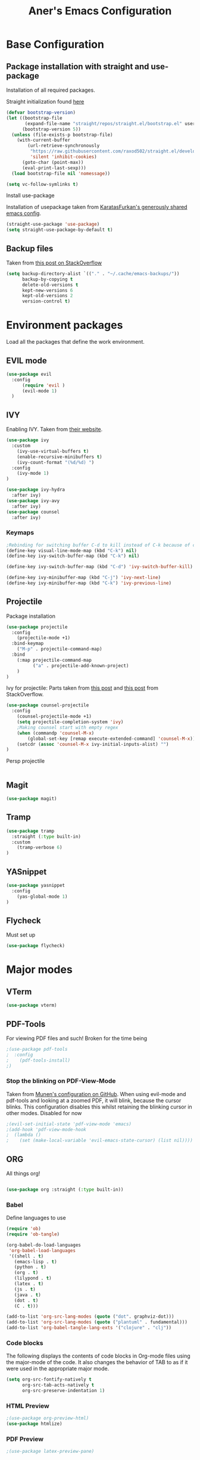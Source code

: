 #+Title: Aner's Emacs Configuration
#+property: header-args :results silent
#+options: toc:2
#+latex_class: article
* Base Configuration
 
** Package installation with straight and use-package

Installation of all required packages.

Straight initialization found [[https://www.github.com/raxod502/straight.el][here]]

#+begin_src emacs-lisp
(defvar bootstrap-version)
(let ((bootstrap-file
       (expand-file-name "straight/repos/straight.el/bootstrap.el" user-emacs-directory))
      (bootstrap-version 5))
  (unless (file-exists-p bootstrap-file)
    (with-current-buffer
        (url-retrieve-synchronously
         "https://raw.githubusercontent.com/raxod502/straight.el/develop/install.el"
         'silent 'inhibit-cookies)
      (goto-char (point-max))
      (eval-print-last-sexp)))
  (load bootstrap-file nil 'nomessage))

(setq vc-follow-symlinks t)
#+end_src

Install use-package

Installation of usepackage taken from [[https://github.com/KaratasFurkan/.emacs.d/][KaratasFurkan's generously shared emacs config]].

#+begin_src emacs-lisp
(straight-use-package 'use-package)
(setq straight-use-package-by-default t)
#+end_src

** Backup files

Taken from [[https://stackoverflow.com/questions/151945/how-do-i-control-how-emacs-makes-backup-files][this post on StackOverflow]]

#+begin_src emacs-lisp
(setq backup-directory-alist `(("." . "~/.cache/emacs-backups/"))
      backup-by-copying t
      delete-old-versions t
      kept-new-versions 6
      kept-old-versions 2
      version-control t)
#+end_src

* Environment packages
  
Load all the packages that define the work environment.
  
** EVIL mode

#+begin_src emacs-lisp
(use-package evil
  :config
      (require 'evil )
      (evil-mode 1)
  )
#+end_src

** IVY
   
Enabling IVY. Taken from [[https://github.com/abo-abo/swiper][their website]].

#+begin_src emacs-lisp
(use-package ivy
  :custom
    (ivy-use-virtual-buffers t)
    (enable-recursive-minibuffers t)
    (ivy-count-format "(%d/%d) ")
  :config
    (ivy-mode 1)
)

(use-package ivy-hydra
  :after ivy)
(use-package ivy-avy
  :after ivy)
(use-package counsel
  :after ivy)
#+end_src

*** Keymaps

#+begin_src emacs-lisp
;Rebinding for switching buffer C-d to kill instead of C-k because of conflict
(define-key visual-line-mode-map (kbd "C-k") nil)
(define-key ivy-switch-buffer-map (kbd "C-k") nil)

(define-key ivy-switch-buffer-map (kbd "C-d") 'ivy-switch-buffer-kill)

(define-key ivy-minibuffer-map (kbd "C-j") 'ivy-next-line)
(define-key ivy-minibuffer-map (kbd "C-k") 'ivy-previous-line)
#+end_src

** Projectile

Package installation
#+begin_src emacs-lisp
(use-package projectile
  :config
    (projectile-mode +1)
  :bind-keymap
    ("M-p" . projectile-command-map)
  :bind
    (:map projectile-command-map
          ("a" . projectile-add-known-project)
    )
)
#+end_src

Ivy for projectile:
Parts taken from [[https://emacs.stackexchange.com/questions/40787/display-corresponding-key-binding-of-command-during-m-x-completion][this post]] and [[https://emacs.stackexchange.com/questions/38841/counsel-m-x-always-shows][this post]] from StackOverflow.
#+begin_src emacs-lisp
(use-package counsel-projectile
  :config
    (counsel-projectile-mode +1)
    (setq projectile-completion-system 'ivy)
    ;Making counsel start with empty regex
    (when (commandp 'counsel-M-x)
        (global-set-key [remap execute-extended-command] 'counsel-M-x))
    (setcdr (assoc 'counsel-M-x ivy-initial-inputs-alist) "")
)
#+end_src

Persp projectile

#+begin_src emacs-lisp
#+end_src

** Magit

#+begin_src emacs-lisp
(use-package magit)
#+end_src

** Tramp

#+begin_src emacs-lisp
(use-package tramp
  :straight (:type built-in)
  :custom
    (tramp-verbose 6)
)
#+end_src

** YASnippet

#+begin_src emacs-lisp
(use-package yasnippet
  :config
    (yas-global-mode 1)
)
#+end_src

** Flycheck
   
Must set up

#+begin_src emacs-lisp
(use-package flycheck)
#+end_src

* Major modes

** VTerm

#+begin_src emacs-lisp
(use-package vterm)
#+end_src

** PDF-Tools

For viewing PDF files and such!
Broken for the time being
#+begin_src emacs-lisp
;(use-package pdf-tools
;  :config
;    (pdf-tools-install)
;)
#+end_src

*** Stop the blinking on PDF-View-Mode

Taken from [[https://github.com/munen/emacs.d/blob/master/configuration.org][Munen's configuration on GitHub]].
When using evil-mode and pdf-tools and looking at a zoomed PDF, it will blink, because the cursor blinks.
This configuration disables this whilst retaining the blinking cursor in other modes.
Disabled for now
#+begin_src emacs-lisp
;(evil-set-initial-state 'pdf-view-mode 'emacs)
;(add-hook 'pdf-view-mode-hook
;  (lambda ()
;    (set (make-local-variable 'evil-emacs-state-cursor) (list nil))))
#+end_src

** ORG
   
All things org!

#+begin_src emacs-lisp

(use-package org :straight (:type built-in))

#+end_src
   
*** Babel

Define languages to use 

#+begin_src emacs-lisp
(require 'ob)
(require 'ob-tangle)

(org-babel-do-load-languages
 'org-babel-load-languages
 '((shell . t)
   (emacs-lisp . t)
   (python . t)
   (org . t)
   (lilypond . t)
   (latex . t)
   (js . t)
   (java . t)
   (dot . t)
   (C . t)))

(add-to-list 'org-src-lang-modes (quote ("dot". graphviz-dot)))
(add-to-list 'org-src-lang-modes (quote ("plantuml" . fundamental)))
(add-to-list 'org-babel-tangle-lang-exts '("clojure" . "clj"))
#+end_src

*** Code blocks

The following displays the contents of code blocks in Org-mode files using
the major-mode of the code. It also changes the behavior of TAB to as if it
were used in the appropriate major mode.

#+begin_src emacs-lisp
(setq org-src-fontify-natively t
      org-src-tab-acts-natively t
      org-src-preserve-indentation 1)
#+end_src

*** HTML Preview

#+begin_src emacs-lisp
;(use-package org-preview-html)
(use-package htmlize)
#+end_src

*** PDF Preview

#+begin_src emacs-lisp
;(use-package latex-preview-pane)
#+end_src

*** PDF exporting
    
#+begin_src emacs-lisp
(setq org-latex-listings 'minted)
(setq org-latex-pdf-process
      '("xelatex -shell-escape -interaction nonstopmode -output-directory %o %f"))

(require 'ox-latex)
(unless (boundp 'org-latex-classes)
  (setq org-latex-classes nil))

(setq org-latex-classes
             '(("article"
"\\documentclass{article}
[DEFAULT-PACKAGES]
\\usepackage{polyglossia}
\\usepackage[cache=false]{minted}
\\usepackage{xcolor}
\\usepackage{indentfirst}
\\usepackage{amsfonts}
\\usepackage{amsmath}
\\definecolor{codebg}{rgb}{0.95,0.95,0.95}
\\setdefaultlanguage{english}
\\setlength{\\parindent}{0in}

\\setminted{
    bgcolor=codebg,
    breaklines=true,
    mathescape,
    fontsize=\\scriptsize,
    linenos=false,
}
\\newfontfamily\\hebrewfont{LiberationSans}[Script=Hebrew]
\\setotherlanguage{hebrew}
"
        ("\\section{%s}" . "\\section*{%s}")
        ("\\subsection{%s}" . "\\subsection*{%s}")
        ("\\subsubsection{%s}" . "\\subsubsection*{%s}")
        ("\\paragraph{%s}" . "\\paragraph*{%s}")
        ("\\subparagraph{%s}" . "\\subparagraph*{%s}"))))

(setq org-export-with-toc nil)
(setq org-export-with-section-numbers nil)
#+end_src

*** Fixing previews for things with polygloss
#+begin_src emacs-lisp
;(setq-default org-preview-latex-process-alist (car(get 'standard-value 'org-preview-latex-process-alist)))

;Filtering out Hebrew from latex fragments
(defun my-latex-filter-nolang (text backend info)
  "No language in latex fragment exports"
  (when (org-export-derived-backend-p backend 'latex)
    (replace-regexp-in-string "aner" "cheese" text)))
#+end_src

#+begin_src emacs-lisp
;(add-to-list 'org-export-filter-latex-fragment-functions 'my-latex-filter-nolang)
#+end_src

This should render Hebrew text.

#+begin_export latex
\begin{hebrew}
#+end_export
זה אמור לעבוד
#+begin_export latex
\end{hebrew}
#+end_export

*** Org block highlighting

#+begin_src emacs-lisp
;Set for solarized theme
;(set-face-background 'org-block-begin-line "#FFF3D6")
;(set-face-background 'org-block-end-line "#FFF3D6")
;(set-face-background 'org-block (face-attribute 'default :background))
(straight-use-package 'color)
#+end_src

*** Python version

#+begin_src emacs-lisp
(setq org-babel-python-command "python3")
#+end_src

*** Async blocks

#+begin_src emacs-lisp
(use-package ob-async
  :config
    ;Setting command of async blocks to Python3
    (add-hook 'ob-async-pre-execute-src-block-hook
            '(lambda ()
            (setq org-babel-python-command "python3")
    ))
)
#+end_src

*** Inline images

#+begin_src emacs-lisp
(setq org-startup-with-inline-images t)

(defun shk-fix-inline-images ()
  (when org-inline-image-overlays
    (org-redisplay-inline-images)))

(with-eval-after-load 'org
  (add-hook 'org-babel-after-execute-hook 'shk-fix-inline-images))
#+end_src

*** Snippets
    
Want to create snippets for latex insertion.
There is one template for inline and one template for standalone latex snippets.
Each template is defind by two templates. One for other langauges and one for standard
input. This is done to toggle back to the original language once done with the
function toggle-input-method.

#+begin_src emacs-lisp

(defun dumb-toggle-input-method () 
    (if current-input-method (toggle-input-method))
)
;Inline
(yas-define-snippets 'org-mode (list (list 
                                      nil
                                      "\$$1\$$0"
                                      "ORG_LATEX_INLINE_SNIPPET_ENG"
                                      '(not (eval current-input-method))
                                      nil
                                      nil
                                      nil
                                      "C-l"
                                      nil
                                      nil
                                      )))

(yas-define-snippets 'org-mode (list (list 
                                      nil
                                      "\$$1\$$0"
                                      "ORG_LATEX_INLINE_SNIPPET_OTHER_LANG"
                                      '(eval current-input-method)
                                      nil
                                      '((unused (dumb-toggle-input-method))
                                        (yas-after-exit-snippet-hook 'toggle-input-method))
                                      nil
                                      "C-l"
                                      nil
                                      nil
                                      )))

;Not inline
(yas-define-snippets 'org-mode (list (list 
                                      nil
                                      "\n\n\$\$$1\$\$\n\n$0"
                                      "ORG_LATEX_OUTLINE_SNIPPET_ENG"
                                      '(not (eval current-input-method))
                                      nil
                                      nil
                                      nil
                                      "C-S-l"
                                      nil
                                      nil
                                      )))
(yas-define-snippets 'org-mode (list (list 
                                      nil
                                      "\n\n\$\$$1\$\$\n\n$0"
                                      "ORG_LATEX_OUTLINE_SNIPPET_OTHER_LANG"
                                      '(eval current-input-method)
                                      nil
                                      '((unused (dumb-toggle-input-method))
                                        (yas-after-exit-snippet-hook 'toggle-input-method))
                                      nil
                                      "C-S-l"
                                      nil
                                      nil
)))
#+end_src

*** REVAL

#+begin_src emacs-lisp

(use-package ox-reveal
  :custom
    (org-reveal-root "https://revealjs.com/")
) 

#+end_src

*** Useful to remember

To preview latex fragment as image embedded in text
#+begin_example
org-toggle-latex-fragment
#+end_example

*** Binding

#+begin_src emacs-lisp
(define-key org-mode-map (kbd "C-a") nil)
(define-key org-mode-map (kbd "C-a l") 'org-toggle-latex-fragment)
#+end_src

** Markdown

#+begin_src emacs-lisp
(use-package markdown-mode)
#+end_src

** CMake

#+begin_src emacs-lisp
(use-package cmake-mode)
#+end_src

** YAML

#+begin_src emacs-lisp

(use-package yaml-mode)

#+end_src
  
* UI

** EXWM

We execute the following code only if started with EXWM argument
#+begin_src emacs-lisp
(defun anerenv-load-exwm(switch)
(progn
#+end_src

#+begin_src emacs-lisp
(straight-use-package 'exwm)
#+end_src

Turn on `display-time-mode' if you don't use an external bar.
#+begin_src emacs-lisp
(setq display-time-default-load-average nil)
(display-time-mode t)
#+end_src

You are strongly encouraged to enable something like `ido-mode' to alter
the default behavior of 'C-x b', or you will take great pains to switch
to or back from a floating frame (remember 'C-x 5 o' if you refuse this
proposal however).
You may also want to call `exwm-config-ido' later (see below).
#+begin_src emacs-lisp
(ido-mode 1)
#+end_src

Emacs server is not required to run EXWM but it has some interesting uses
(see next section).
#+begin_src emacs-lisp
(server-start)
#+end_src

Load EXWM.
#+begin_src emacs-lisp
(require 'exwm)
#+end_src

Fix problems with Ido (if you use it).
#+begin_src emacs-lisp
(require 'exwm-config)
(exwm-config-ido)
#+end_src

;; Set the initial number of workspaces (they can also be created later).
#+begin_src emacs-lisp
(setq exwm-workspace-number 4)
#+end_src

All buffers created in EXWM mode are named "*EXWM*". You may want to
change it in `exwm-update-class-hook' and `exwm-update-title-hook', which
are run when a new X window class name or title is available.  Here's
some advice on this topic:
+ Always use `exwm-workspace-rename-buffer` to avoid naming conflict.
+ For applications with multiple windows (e.g. GIMP), the class names of
  all windows are probably the same.  Using window titles for them makes
  more sense.
In the following example, we use class names for all windows except for
Java applications and GIMP.
#+begin_src emacs-lisp
(add-hook 'exwm-update-class-hook
          (lambda ()
            (unless (or (string-prefix-p "sun-awt-X11-" exwm-instance-name)
                        (string= "gimp" exwm-instance-name))
              (exwm-workspace-rename-buffer exwm-class-name))))
(add-hook 'exwm-update-title-hook
          (lambda ()
            (when (or (not exwm-instance-name)
                      (string-prefix-p "sun-awt-X11-" exwm-instance-name)
                      (string= "gimp" exwm-instance-name))
              (exwm-workspace-rename-buffer exwm-title))))
#+end_src

Global keybindings can be defined with `exwm-input-global-keys'.
Here are a few examples:
#+begin_src emacs-lisp
(setq exwm-input-global-keys
      `(
        ;; Bind "s-r" to exit char-mode and fullscreen mode.
        ([?\s-r] . exwm-reset)
        ;; Bind "s-w" to switch workspace interactively.
        ([?\s-w] . exwm-workspace-switch)
        ;; Bind "s-0" to "s-9" to switch to a workspace by its index.
        ,@(mapcar (lambda (i)
                    `(,(kbd (format "s-%d" i)) .
                      (lambda ()
                        (interactive)
                        (exwm-workspace-switch-create ,i))))
                  (number-sequence 0 9))
        ;; Bind "s-&" to launch applications ('M-&' also works if the output
        ;; buffer does not bother you).
        ([?\s-&] . (lambda (command)
		     (interactive (list (read-shell-command "$ ")))
		     (start-process-shell-command command nil command)))
        ;; Bind "s-<f2>" to "slock", a simple X display locker.
        ([s-f2] . (lambda ()
		    (interactive)
		    (start-process "" nil "/usr/bin/slock")))
        ([\s-<tab>] . persp-next)
        ))
#+end_src

To add a key binding only available in line-mode, simply define it in
`exwm-mode-map'.  The following example shortens 'C-c q' to 'C-q'.
#+begin_src emacs-lisp
(define-key exwm-mode-map [?\C-q] #'exwm-input-send-next-key)
#+end_src

;; The following example demonstrates how to use simulation keys to mimic
;; the behavior of Emacs.  The value of `exwm-input-simulation-keys` is a
;; list of cons cells (SRC . DEST), where SRC is the key sequence you press
;; and DEST is what EXWM actually sends to application.  Note that both SRC
;; and DEST should be key sequences (vector or string).
#+begin_src emacs-lisp
(setq exwm-input-simulation-keys
      '(
        ;; movement
        ([?\C-b] . [left])
        ([?\M-b] . [C-left])
        ([?\C-f] . [right])
        ([?\M-f] . [C-right])
        ([?\C-p] . [up])
        ([?\C-n] . [down])
        ([?\C-a] . [home])
        ([?\C-e] . [end])
        ([?\M-v] . [prior])
        ([?\C-v] . [next])
        ([?\C-d] . [delete])
        ([?\C-k] . [S-end delete])
        ;; cut/paste.
        ([?\C-w] . [?\C-x])
        ([?\M-w] . [?\C-c])
        ([?\C-y] . [?\C-v])
        ;; search
        ([?\C-s] . [?\C-f])))
#+end_src

Enabling randr

Partially from [[https://github.com/ch11ng/exwm/issues/202][here]]. (All commented out now)

#+begin_src emacs-lisp
(require 'exwm-randr)
;(setq exwm-randr-workspace-output-plist '(0 "VGA1"))

;; (defun my-exwm-xrandr-hook ()
;; (interactive)
;; (let* ((connected-cmd "xrandr -q|awk '/ connected/ {print $1}'")
;;     (connected (process-lines "bash" "-lc" connected-cmd))
;;     (primary (nth 0 connected))
;;     (other (nth 1 connected))
;;     (previous (delete-dups (seq-remove
;;                 'integerp
;;                 exwm-randr-workspace-output-plist))))
;;     (progn 
;;     (cond (other
;;     (progn (my-exwm-xrandr-config primary other)
;;         (my-exwm-xrandr-two-outputs primary other)))
;;     (t (progn (my-exwm-xrandr-config primary primary)
;;             (mapcar 'my-exwm-xrandr-off
;;                 (delete primary previous)))))
;;     (exwm-randr--refresh)
;;     (exwm--log "Display: %s refreshed." connected))))

;; (setq exwm-randr-screen-change-hook
;;     (lambda () (my-exwm-xrandr-hook)))

(setq exwm-randr-workspace-output-plist '(1 "Virtual1" 2 "Virtual2"))
(add-hook 'exwm-randr-screen-change-hook
          (lambda ()
            (start-process-shell-command
            "xrandr" nil "xrandr --output Virtual1 --left-of Virtual2 --auto")))
#+end_src

Enabling exwm
#+begin_src emacs-lisp
(exwm-randr-enable)
(exwm-enable)

(require 'exwm-systemtray)
(exwm-systemtray-enable)
#+end_src

Sending simulated keys to X windows
#+begin_src emacs-lisp
(setq exwm-input-prefix-keys
  '(?\C-x ?\C-u ?\C-h ?\M-x ?\M-& ?\M-: ?\s-d ?\s-m ?\s-r ?\s-s ?\s-q ?\H-l ?\C-w))
(push ?\C-w exwm-input-prefix-keys) 
#+end_src

End the execute only if EXWM block.
Close parens, then add to command switch.
#+begin_src emacs-lisp
))

(add-to-list 'command-switch-alist '("--start-exwm" . anerenv-load-exwm))
#+end_src

** Clean UI
Disabling the toolbar, the splash-screen, the menu-bar and the scroll-bar
#+begin_src emacs-lisp

(customize-set-variable 'inhibit-startup-screen t) ; no splash screen on start
(menu-bar-mode -1)   ; no menu bar
(when (display-graphic-p)
    (tool-bar-mode -1)   ; no tool bar with icons
    (scroll-bar-mode -1) ; no scroll bars
    (set-fringe-mode 0)
)
#+end_src

** Text

*** Text font
Setting font size to 10. The value to place is font-size * 10

#+begin_src emacs-lisp
(set-face-attribute 'default nil
                    :font "LiberationMono"
                    :height 100
                    :weight 'normal
                    :width 'normal)

;Setting for Hebrew
;(set-fontset-font "fontset-default" 'hebrew (font-spec :family "LiberationMono"))
#+end_src

*** Line numbering
#+begin_src emacs-lisp
(setq display-line-numbers-type 'visual
      display-line-numbers-grow-only 1
      display-line-numbers-width-start 1)

;Getting rid of linum on terminal type buffers
(require 'display-line-numbers)
(defcustom display-line-numbers-exempt-modes '(vterm-mode eshell-mode shell-mode term-mode ansi-term-mode)
  "Major modes on which to disable the linum mode, exempts them from global requirement"
  :group 'display-line-numbers
  :type 'list
  :version "green")

(defun display-line-numbers--turn-on ()
  "turn on line numbers but excempting certain majore modes defined in `display-line-numbers-exempt-modes'"
  (if (and
       (not (member major-mode display-line-numbers-exempt-modes))
       (not (minibufferp)))
      (display-line-numbers-mode)))

(global-display-line-numbers-mode)
#+end_src

*** Line highlight
#+begin_src emacs-lisp
(global-hl-line-mode)
#+end_src

*** Line wrap
 #+begin_src emacs-lisp
(global-visual-line-mode t)
 #+end_src
 
*** Parenthesis
Highlight matching parenthesis
 #+begin_src emacs-lisp
(show-paren-mode 1)
 #+end_src

*** Tabs
#+begin_src emacs-lisp
(setq-default indent-tabs-mode nil)
(setq-default tab-width 4)
(setq c-basic-offset 4)
#+end_src

*** BIDI and lang

#+begin_src emacs-lisp
(setq-default default-input-method "hebrew"
              bidi-display-reordering t
              bidi-paragraph-direction 'nil)

(defun set-bidi-env ()
  (setq bidi-paragraph-direction 'nil))

(defun set-left-justify-env ()
  (setq-local bidi-paragraph-direction 'left-to-right))
#+end_src

#+begin_src emacs-lisp
(add-hook 'org-mode-hook 'set-bidi-env) ;Because org-mode thinks its special
(add-hook 'minibuffer-inactive-mode-hook 'set-left-justify-env) ;So the mini-mode-line doesn't change sides
#+end_src

** Theme

#+begin_src emacs-lisp
(straight-use-package 'solarized-theme)
(load-theme 'solarized-light t)

(setq solarized-use-variable-pitch nil
      solarized-scale-org-headlines nil
      solarized-height-minus-1 1.0
      solarized-height-plus-1 1.0
      solarized-height-plus-2 1.0
      solarized-height-plus-3 1.0
      solarized-height-plus-4 1.0)
#+end_src

** Modeline
   
#+begin_src emacs-lisp
(when (display-graphic-p)
    (use-package smart-mode-line
      :config
        (sml/setup)
    )

    (use-package mini-modeline
      :config
        (mini-modeline-mode t)
      :after smart-mode-line
    )
)
#+end_src

Coloring the indicator based on evil state
Taken from [[https://github.com/Malabarba/smart-mode-line/issues/195][Here]]
#+begin_src emacs-lisp
;; Color the evil tag - colors taken from spaceline
(setq evil-normal-state-tag   (propertize " <N> " 'face '((:background "DarkGoldenrod2")))
        evil-emacs-state-tag    (propertize " <E> " 'face '((:background "SkyBlue2")))
        evil-insert-state-tag   (propertize " <I> " 'face '((:background "chartreuse3")))
        evil-replace-state-tag  (propertize " <R> " 'face '((:background "chocolate")))
        evil-motion-state-tag   (propertize " <M> " 'face '((:background "plum3")))
        evil-visual-state-tag   (propertize " <V> " 'face '((:background "gray")))
        evil-operator-state-tag (propertize " <O> " 'face '((:background "sandy brown"))))
#+end_src

** Which-Key

#+begin_src emacs-lisp
(use-package which-key
  :config
    (which-key-mode)
)
#+end_src

** Perspective
   
#+begin_src emacs-lisp
(use-package perspective
   :config
    (persp-mode 1)
    (setq persp-show-modestring 'nil)
)

(use-package persp-projectile
  :bind(:map projectile-command-map
    ("p" . projectile-persp-switch-project)
  )
)
#+end_src

** Active Window Background

#+begin_src emacs-lisp
(defun highlight-selected-window ()
    ;Walk through all buffers, set all other buffers to
    ;default background
    (walk-windows (lambda (w)
    (with-current-buffer (window-buffer w)
        (unless (eq w (selected-window))
        (progn
            (buffer-face-set 'default)
            ;(face-remap-remove-relative fringeface)
                )
        )
    )
    ))
    ;Finally, set current buffer background
    (buffer-face-set '(:background "PaleTurquoise1"))
    (if (minibuffer-window-active-p (selected-window))
        (buffer-face-set '(:background "PaleTurquoise1"))
        (buffer-face-set '(:background "LightYellow"))
    )
)
;(add-hook 'buffer-list-update-hook 'highlight-selected-window)
;(add-hook 'post-command-hook 'highlight-selected-window)
#+end_src

** Easy Prompt

#+begin_src emacs-lisp
(defalias 'yes-or-no-p 'y-or-n-p)
#+end_src

** General Keymaps
   
Setting these functions for window resizing so we can bind them
   
#+begin_src emacs-lisp
(defun set-window-width (n)
    (adjust-window-trailing-edge (selected-window) ( - n (window-width)) t))
(defun set-85-columns()
    (interactive)
    (set-window-width 85))
#+end_src
   
Setting of keybindings based on [[https://stackoverflow.com/questions/49853494/the-best-way-to-set-a-key-to-do-nothing][this]]

#+begin_src emacs-lisp
(defvar anerenv-global-minor-mode-map
  (let ((map (make-sparse-keymap)))
    (define-key map (kbd "M-h") 'windmove-left)
    (define-key map (kbd "M-l") 'windmove-right) ;Instead of downcase-word
    (define-key map (kbd "M-k") 'windmove-up) ;Instead of kill-sentence
    (define-key map (kbd "M-j") 'windmove-down) ;Instead of indent-new-comment-line
    (define-key map (kbd "M-<left>") 'windmove-left) ;Instead of mark-paragraph
    (define-key map (kbd "M-<right>") 'windmove-right) ;Instead of downcase-word
    (define-key map (kbd "M-<up>") 'windmove-up) ;Instead of kill-sentence
    (define-key map (kbd "M-<down>") 'windmove-down) ;Instead of indent-new-comment-line
    (define-key map (kbd "M-d M-d") 'delete-window) ;Instead of indent-new-comment-line
    (define-key map (kbd "s-d s-d") 'delete-window)
    (define-key map (kbd "M-d D") 'kill-buffer-and-window) ;Instead of indent-new-comment-line
    (define-key map (kbd "M-i") 'counsel-imenu) ;Instead of tab-to-tab-stop
    (define-key map (kbd "M-\\") 'split-window-horizontally) ;Instead of delete-horizontal-space
    (define-key map (kbd "M-\-") 'split-window-vertically) ;Instead of negative-argument
    (define-key map (kbd "M-d R") 'set-85-columns) ;Instead of indent-new-comment-line
    (define-key map (kbd "M-b") 'counsel-switch-buffer) ;Unset the org-mode map of "org-mark-element"
    (define-key map (kbd "M-<tab>") 'persp-next)
    (define-key map (kbd "s-<tab>") 'persp-next)
    (define-key map (kbd "M-`") 'persp-prev)
    (define-key map (kbd "M-n") 'persp-switch)
    (define-key map (kbd "C-SPC") 'toggle-input-method)
    map)
  "anerenv-global-minor-mode keymap.")

(define-minor-mode anerenv-global-minor-mode
  "A minor mode for anerenv global keyhmaps."
  :init-value t
  :lighter "anerenv")

(anerenv-global-minor-mode 1)
#+end_src

** Diminish
#+begin_src emacs-lisp
(use-package diminish
  :config
    (diminish 'ivy-mode)
    (diminish 'undo-tree-mode)
    (diminish 'visual-line-mode)
    (diminish 'awk-mode)
    (diminish 'which-key-mode)
    (diminish 'mini-modeline-mode)
    (diminish 'eldoc-mode)
    (diminish 'yas-minor-mode)
    (diminish 'auto-revert-mode)
    (diminish 'anerenv-global-minor-mode)
)

#+end_src

